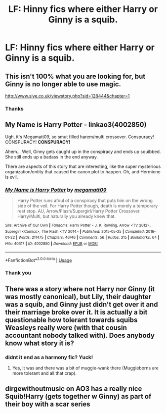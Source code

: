 #+TITLE: LF: Hinny fics where either Harry or Ginny is a squib.

* LF: Hinny fics where either Harry or Ginny is a squib.
:PROPERTIES:
:Score: 2
:DateUnix: 1584976387.0
:DateShort: 2020-Mar-23
:FlairText: Request
:END:

** This isn't 100% what you are looking for, but Ginny is no longer able to use magic.

[[http://www.siye.co.uk/viewstory.php?sid=128444&chapter=1]]
:PROPERTIES:
:Author: BlazorkAtWork
:Score: 3
:DateUnix: 1584980362.0
:DateShort: 2020-Mar-23
:END:

*** Thanks
:PROPERTIES:
:Score: 1
:DateUnix: 1585040893.0
:DateShort: 2020-Mar-24
:END:


** *My Name is Harry Potter* - linkao3(4002850)

Ugh, it's Megamatt09, so smut filled harem/multi crossover. Conspuracy! CONSPURACY! *CONSPURACY!*

Ahem... Well, Ginny gets caught up in the conspiracy and ends up squibbed. She still ends up a badass in the end anyway.

There are aspects of this story that are interesting, like the super mysterious organization/entity that caused the canon plot to happen. Oh, and Hermione is evil.
:PROPERTIES:
:Author: Nyanmaru_San
:Score: 3
:DateUnix: 1584985822.0
:DateShort: 2020-Mar-23
:END:

*** [[https://archiveofourown.org/works/4002850][*/My Name is Harry Potter/*]] by [[https://www.archiveofourown.org/users/megamatt09/pseuds/megamatt09][/megamatt09/]]

#+begin_quote
  Harry Potter runs afoul of a conspiracy that puts him on the wrong side of the veil. For Harry Potter though, death is merely a temporary rest stop. AU, Arrow/Flash/Supergirl/Harry Potter Crossover. Harry/Multi, but naturally you already knew that.
#+end_quote

^{/Site/:} ^{Archive} ^{of} ^{Our} ^{Own} ^{*|*} ^{/Fandoms/:} ^{Harry} ^{Potter} ^{-} ^{J.} ^{K.} ^{Rowling,} ^{Arrow} ^{<TV} ^{2012>,} ^{Supergirl} ^{<Comics>,} ^{The} ^{Flash} ^{<TV} ^{2014>} ^{*|*} ^{/Published/:} ^{2015-05-25} ^{*|*} ^{/Completed/:} ^{2016-01-22} ^{*|*} ^{/Words/:} ^{211475} ^{*|*} ^{/Chapters/:} ^{46/46} ^{*|*} ^{/Comments/:} ^{56} ^{*|*} ^{/Kudos/:} ^{315} ^{*|*} ^{/Bookmarks/:} ^{64} ^{*|*} ^{/Hits/:} ^{40317} ^{*|*} ^{/ID/:} ^{4002850} ^{*|*} ^{/Download/:} ^{[[https://archiveofourown.org/downloads/4002850/My%20Name%20is%20Harry%20Potter.epub?updated_at=1562428663][EPUB]]} ^{or} ^{[[https://archiveofourown.org/downloads/4002850/My%20Name%20is%20Harry%20Potter.mobi?updated_at=1562428663][MOBI]]}

--------------

*FanfictionBot*^{2.0.0-beta} | [[https://github.com/tusing/reddit-ffn-bot/wiki/Usage][Usage]]
:PROPERTIES:
:Author: FanfictionBot
:Score: 1
:DateUnix: 1584985835.0
:DateShort: 2020-Mar-23
:END:


*** Thank you
:PROPERTIES:
:Score: 1
:DateUnix: 1585040911.0
:DateShort: 2020-Mar-24
:END:


** There was a story where not Harry nor Ginny (it was mostly canonical), but Lily, their daughter was a squib, and Ginny just didn't get over it and their marriage broke over it. It is actually a bit questionable how tolerant towards squibs Weasleys really were (with that cousin accountant nobody talked with). Does anybody know what story it is?
:PROPERTIES:
:Author: ceplma
:Score: 2
:DateUnix: 1584999618.0
:DateShort: 2020-Mar-24
:END:

*** didnt it end as a harmony fic? Yuck!
:PROPERTIES:
:Author: Pottermum
:Score: 1
:DateUnix: 1585045221.0
:DateShort: 2020-Mar-24
:END:

**** Yes, it was and there was a bit of muggle-wank there (Muggleborns are more tolerant and all that crap).
:PROPERTIES:
:Author: ceplma
:Score: 2
:DateUnix: 1585054135.0
:DateShort: 2020-Mar-24
:END:


** dirgewithoutmusic on AO3 has a really nice Squib!Harry (gets together w Ginny) as part of their boy with a scar series
:PROPERTIES:
:Author: thepotatobitchh
:Score: 2
:DateUnix: 1585070913.0
:DateShort: 2020-Mar-24
:END:
